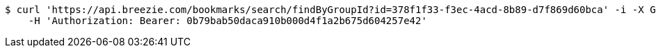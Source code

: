[source,bash]
----
$ curl 'https://api.breezie.com/bookmarks/search/findByGroupId?id=378f1f33-f3ec-4acd-8b89-d7f869d60bca' -i -X GET \
    -H 'Authorization: Bearer: 0b79bab50daca910b000d4f1a2b675d604257e42'
----